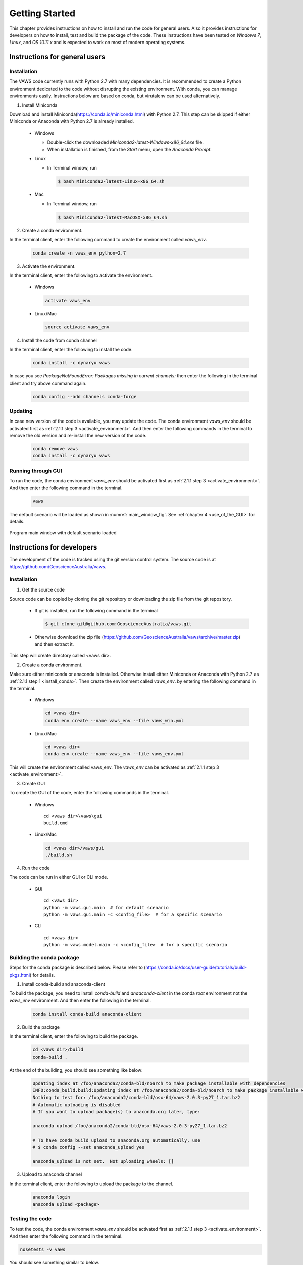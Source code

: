 ***************
Getting Started
***************

..
  # with overline, for parts
  * with overline, for chapters
  =, for sections
  -, for subsections
  ^, for subsubsections
  ", for paragraphs

This chapter provides instructions on how to install and run the code for general users. Also it provides instructions for developers on how to install, test and build the package of the code. These instructions have been tested on `Windows 7`, `Linux`, and `OS 10.11.x` and is expected to work on most of modern operating systems.

Instructions for general users
==============================

Installation
------------

The VAWS code currently runs with Python 2.7 with many dependencies. It is recommended to create a Python environment dedicated to the code without disrupting the existing environment. With conda, you can manage environments easily. Instructions below are based on conda, but virutalenv can be used alternatively.

.. _install_conda:

1. Install Miniconda

Download and install Miniconda(https://conda.io/miniconda.html) with Python 2.7. This step can be skipped if either Miniconda or Anaconda with Python 2.7 is already installed.

  * Windows

    - Double-click the downloaded `Miniconda2-latest-Windows-x86_64.exe` file.
    - When installation is finished, from the `Start` menu, open the `Anaconda Prompt`.

  * Linux

    - In Terminal window, run

      .. code-block:: bash

        $ bash Miniconda2-latest-Linux-x86_64.sh

  * Mac

    - In Terminal window, run

      .. code-block:: bash

        $ bash Miniconda2-latest-MacOSX-x86_64.sh


2. Create a conda environment.

In the terminal client, enter the following command to create the environment called *vaws_env*.

  .. code-block:: bash

    conda create -n vaws_env python=2.7

.. _activate_environment:

3. Activate the environment.

In the terminal client, enter the following to activate the environment.

  * Windows

    .. code-block:: bash

      activate vaws_env

  * Linux/Mac

    .. code-block:: bash

      source activate vaws_env

.. _install_code:

4. Install the code from conda channel

In the terminal client, enter the following to install the code.

  .. code-block:: bash

    conda install -c dynaryu vaws

In case you see `PackageNotFoundError: Packages missing in current channels:` then enter the following in the terminal client and try above command again.

  .. code-block:: bash

    conda config --add channels conda-forge

Updating
--------

In case new version of the code is available, you may update the code. The conda environment *vaws_env* should be activated first as :ref:`2.1.1 step 3 <activate_environment>`. And then enter the following commands in the terminal to remove the old version and re-install the new version of the code.

  .. code-block:: bash

    conda remove vaws
    conda install -c dynaryu vaws


Running through GUI
-------------------

.. _run_code:

To run the code, the conda environment *vaws_env* should be activated first as :ref:`2.1.1 step 3 <activate_environment>`. And then enter the following command in the terminal.

  .. code-block:: bash

    vaws

The default scenario will be loaded as shown in :numref:`main_window_fig`. See :ref:`chapter 4 <use_of_the_GUI>` for details.

.. _main_window_fig:
.. figure:: _static/image/main_window.png
    :align: center
    :width: 80 %

    Program main window with default scenario loaded


Instructions for developers
===========================

The development of the code is tracked using the git version control system. The source code is at `https://github.com/GeoscienceAustralia/vaws <https://github.com/GeoscienceAustralia/vaws>`_.

Installation
------------

1. Get the source code

Source code can be copied by cloning the git repository or downloading the zip file from the git repository.

  * If git is installed, run the following command in the terminal

    .. code-block:: bash

      $ git clone git@github.com:GeoscienceAustralia/vaws.git

  * Otherwise download the zip file (https://github.com/GeoscienceAustralia/vaws/archive/master.zip) and then extract it.

This step will create directory called <vaws dir>.

2. Create a conda environment.

Make sure either miniconda or anaconda is installed. Otherwise install either Miniconda or Anaconda with Python 2.7 as :ref:`2.1.1 step 1 <install_conda>`. Then create the environment called *vaws_env*. by entering the following command in the terminal.

  * Windows

    .. code-block:: bash

      cd <vaws dir>
      conda env create --name vaws_env --file vaws_win.yml

  * Linux/Mac

    .. code-block:: bash

      cd <vaws dir>
      conda env create --name vaws_env --file vaws_env.yml

This will create the environment called vaws_env. The *vaws_env* can be activated as :ref:`2.1.1 step 3 <activate_environment>`.

3. Create GUI

To create the GUI of the code, enter the following commands in the terminal.

  * Windows

    ::

      cd <vaws dir>\vaws\gui
      build.cmd

  * Linux/Mac

    .. code-block:: bash

      cd <vaws dir>/vaws/gui
      ./build.sh

4. Run the code

The code can be run in either GUI or CLI mode.

  * GUI

    ::

      cd <vaws dir>
      python -m vaws.gui.main  # for default scenario
      python -m vaws.gui.main -c <config_file>  # for a specific scenario

  * CLI

    ::

      cd <vaws dir>
      python -m vaws.model.main -c <config_file>  # for a specific scenario

Building the conda package
--------------------------

Steps for the conda package is described below. Please refer to (https://conda.io/docs/user-guide/tutorials/build-pkgs.html) for details.

1. Install conda-build and anaconda-client

To build the package, you need to install `conda-build` and `anaaconda-client` in the conda *root* environment not the `vaws_env` environment. And then enter the following in the terminal.

  .. code-block:: bash

    conda install conda-build anaconda-client

2. Build the package

In the terminal client, enter the following to build the package.

  .. code-block:: bash

    cd <vaws dir>/build
    conda-build .

At the end of the building, you should see something like below:

  .. code-block:: bash

    Updating index at /foo/anaconda2/conda-bld/noarch to make package installable with dependencies
    INFO:conda_build.build:Updating index at /foo/anaconda2/conda-bld/noarch to make package installable with dependencies
    Nothing to test for: /foo/anaconda2/conda-bld/osx-64/vaws-2.0.3-py27_1.tar.bz2
    # Automatic uploading is disabled
    # If you want to upload package(s) to anaconda.org later, type:

    anaconda upload /foo/anaconda2/conda-bld/osx-64/vaws-2.0.3-py27_1.tar.bz2

    # To have conda build upload to anaconda.org automatically, use
    # $ conda config --set anaconda_upload yes

    anaconda_upload is not set.  Not uploading wheels: []


3. Upload to anaconda channel

In the terminal client, enter the following to upload the package to the channel.

  .. code-block:: bash

    anaconda login
    anaconda upload <package>

Testing the code
----------------

To test the code, the conda environment *vaws_env* should be activated first as :ref:`2.1.1 step 3 <activate_environment>`. And then enter the following command in the terminal.

.. code-block:: bash

  nosetests -v vaws

You should see something similar to below.

.. code-block:: bash

  test_distribute_damage_by_row (vaws.model.tests.test_simulation_batten.TestHouseDamage) ... ok
  test_calc (vaws.model.tests.test_stats.MyTestCase) ... ok
  test_calc2 (vaws.model.tests.test_stats.MyTestCase) ... ok
  test_calc_big_a_b_values (vaws.model.tests.test_stats.MyTestCase) ... ok
  test_compute_arithmetic_mean_stdev (vaws.model.tests.test_stats.MyTestCase) ... ok
  test_compute_logarithmic_mean_stdev (vaws.model.tests.test_stats.MyTestCase) ... ok
  test_gev_calc (vaws.model.tests.test_stats.MyTestCase) ... ok
  test_gev_calc2 (vaws.model.tests.test_stats.MyTestCase) ... ok
  test_sample_logrnormal (vaws.model.tests.test_stats.MyTestCase) ... ok
  test_calc_zone_pressures (vaws.model.tests.test_zone.MyTestCase) ... ok
  test_get_grid (vaws.model.tests.test_zone.MyTestCase) ... ok
  test_is_wall (vaws.model.tests.test_zone.MyTestCase) ... ok
  test_str2num (vaws.model.tests.test_zone.MyTestCase) ... ok

  ----------------------------------------------------------------------
  Ran 93 tests in 56.053s

  OK

Documentation
-------------

The VAWS user manual is generated using the Sphinx documentation tool (http://www.sphinx-doc.org/en/1.7/). The source code of the manual is located at the subdirectory called *docs* under *vaws* root directory. Both the *html* and *pdf* versions of the manual can be generated using the commands below:

.. code-block:: bash

    cd <vaws dir>/docs
    make html   # for html format
    make latexpdf  # for pdf format

The html version of the manual can be updated to the manual website (`http://geoscienceaustralia.github.io/vaws`_) as below. Note that the <build_dir> can be set in the *Makefile* in the *docs* directory.

.. code-block:: bash

    cd <build_dir>/html
    git checkout gh-pages
    git commit -m <commit_message>
    git push origin gh-pages

The pdf version of the manaual can be accessed at `https://github.com/GeoscienceAustralia/vaws/tree/master/manaual.pdf`_.

.. _https://github.com/GeoscienceAustralia/vaws/tree/master/manaual.pdf: https://github.com/GeoscienceAustralia/vaws/tree/master/manaual.pdf

.. _http://geoscienceaustralia.github.io/vaws: http://geoscienceaustralia.github.io/vaws

